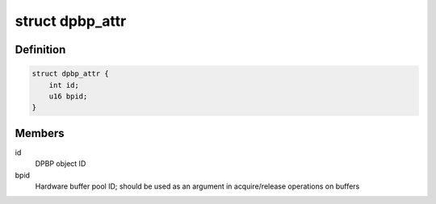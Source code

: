 .. -*- coding: utf-8; mode: rst -*-
.. src-file: drivers/staging/fsl-mc/include/dpbp.h

.. _`dpbp_attr`:

struct dpbp_attr
================

.. c:type:: struct dpbp_attr

    Structure representing DPBP attributes

.. _`dpbp_attr.definition`:

Definition
----------

.. code-block:: c

    struct dpbp_attr {
        int id;
        u16 bpid;
    }

.. _`dpbp_attr.members`:

Members
-------

id
    DPBP object ID

bpid
    Hardware buffer pool ID; should be used as an argument in
    acquire/release operations on buffers

.. This file was automatic generated / don't edit.

